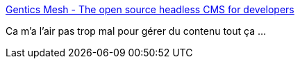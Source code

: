 :jbake-type: post
:jbake-status: published
:jbake-title: Gentics Mesh - The open source headless CMS for developers
:jbake-tags: web,blog,open-source,library,rest,_mois_oct.,_année_2019
:jbake-date: 2019-10-30
:jbake-depth: ../
:jbake-uri: shaarli/1572429118000.adoc
:jbake-source: https://nicolas-delsaux.hd.free.fr/Shaarli?searchterm=https%3A%2F%2Fgetmesh.io%2F&searchtags=web+blog+open-source+library+rest+_mois_oct.+_ann%C3%A9e_2019
:jbake-style: shaarli

https://getmesh.io/[Gentics Mesh - The open source headless CMS for developers]

Ca m'a l'air pas trop mal pour gérer du contenu tout ça ...
